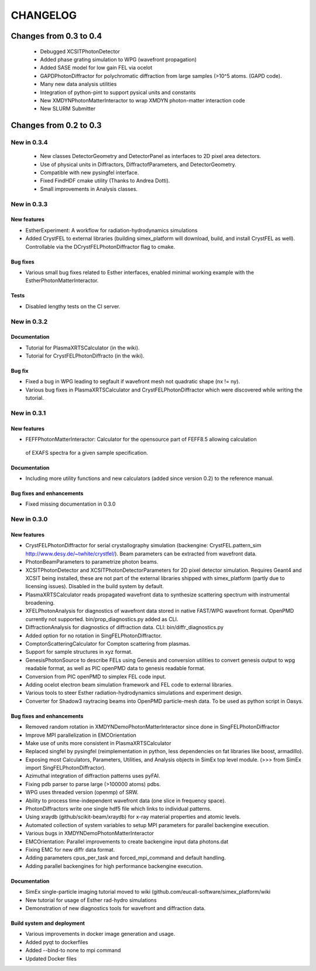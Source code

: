 CHANGELOG
=========
Changes from 0.3 to 0.4
-----------------------
    * Debugged XCSITPhotonDetector
    * Added phase grating simulation to WPG (wavefront propagation)
    * Added SASE model for low gain FEL via ocelot
    * GAPDPhotonDiffractor for polychromatic diffraction from large samples (>10^5 atoms. (GAPD code).
    * Many new data analysis utilities
    * Integration of python-pint to support pysical units and constants
    * New XMDYNPhotonMatterInteractor to wrap XMDYN photon-matter interaction code
    * New SLURM Submitter

Changes from 0.2 to 0.3
-----------------------
New in 0.3.4
''''''''''''
    * New classes DetectorGeometry and DetectorPanel as interfaces to 2D pixel area detectors.
    * Use of physical units in Diffractors, DiffractofParameters, and DetectorGeometry.
    * Compatible with new pysingfel interface.
    * Fixed FindHDF cmake utility (Thanks to Andrea Dotti).
    * Small improvements in Analysis classes.

New in 0.3.3
''''''''''''

New features
""""""""""""
* EstherExperiment: A workflow for radiation-hydrodynamics simulations
* Added CrystFEL to external libraries (building simex_platform will download, build, and install CrystFEL as well). Controllable via the DCrystFELPhotonDiffractor flag to cmake.

Bug fixes
"""""""""
* Various small bug fixes related to Esther interfaces, enabled minimal working example with the EstherPhotonMatterInteractor.

Tests
"""""
* Disabled lengthy tests on the CI server.


New in 0.3.2
''''''''''''

Documentation
"""""""""""""
* Tutorial for PlasmaXRTSCalculator  (in the wiki).
* Tutorial for CrystFELPhotonDiffracto (in the wiki).

Bug fix
"""""""
* Fixed a bug in WPG leading to segfault if wavefront mesh not quadratic shape (nx != ny).
* Various bug fixes in PlasmaXRTSCalculator and CrystFELPhotonDiffractor which were discovered while writing the tutorial.

New in 0.3.1
''''''''''''

New features
""""""""""""
* FEFFPhotonMatterInteractor: Calculator for the opensource part of FEFF8.5 allowing calculation
 of EXAFS spectra for a given sample specification.

Documentation
"""""""""""""
* Including more utility functions and new calculators (added since version 0.2) to the reference manual.

Bug fixes and enhancements
""""""""""""""""""""""""""
* Fixed missing documentation in 0.3.0



New in 0.3.0
''''''''''''

New features
""""""""""""
* CrystFELPhotonDiffractor for serial crystallography simulation (backengine: CrystFEL.pattern_sim http://www.desy.de/~twhite/crystfel/). Beam parameters can be extracted from wavefront data.

* PhotonBeamParameters to parametrize photon beams.

* XCSITPhotonDetector and XCSITPhotonDetectorParameters for 2D pixel detector simulation. Requires Geant4 and XCSIT being installed, these are not part of the external libraries shipped with simex_platform (partly due to licensing issues). Disabled in the build system by default.

* PlasmaXRTSCalculator reads propagated wavefront data to synthesize scattering spectrum with instrumental broadening.

* XFELPhotonAnalysis for diagnostics of wavefront data stored in native FAST/WPG wavefront format. OpenPMD currently not supported. bin/prop_diagnostics.py added as CLI.

* DiffractionAnalysis for diagnostics of diffraction data. CLI: bin/diffr_diagnostics.py

* Added option for no rotation in SingFELPhotonDiffractor.

* ComptonScatteringCalculator for Compton scattering from plasmas.

* Support for sample structures in xyz format.

* GenesisPhotonSource to describe FELs using Genesis and conversion utilities to convert genesis output to wpg readable format, as well as PIC openPMD data to genesis readable format.

* Conversion from PIC openPMD to simplex FEL code input.

* Adding ocelot electron beam simulation framework and FEL code to external libraries.

* Various tools to steer Esther radiation-hydrodynamics simulations and experiment design.

* Converter for Shadow3 raytracing beams into OpenPMD particle-mesh data. To be used as python script in Oasys.

Bug fixes and enhancements
""""""""""""""""""""""""""
* Removed random rotation in XMDYNDemoPhotonMatterInteractor since done in SingFELPhotonDiffractor

* Improve MPI parallelization in EMCOrientation

* Make use of units more consistent in PlasmaXRTSCalculator

* Replaced singfel by pysingfel (reimplementation in python, less dependencies on fat libraries like boost, armadillo).

* Exposing most Calculators, Parameters, Utilities, and Analysis objects in SimEx top level module. (>>> from SimEx import SingFELPhotonDiffractor).

* Azimuthal integration of diffraction patterns uses pyFAI.

* Fixing pdb parser to parse large (>100000 atoms) pdbs.

* WPG uses threaded version (openmp) of SRW.

* Ability to process time-independent wavefront data (one slice in frequency space).

* PhotonDiffractors write one single hdf5 file which links to individual patterns.

* Using xraydb (github/scikit-beam/xraydb) for x-ray material properties and atomic levels.

* Automated collection of system variables to setup MPI parameters for parallel backengine execution.

* Various bugs in XMDYNDemoPhotonMatterInteractor

* EMCOrientation: Parallel improvements to create backengine input data photons.dat

* Fixing EMC for new diffr data format.

* Adding parameters cpus_per_task and forced_mpi_command and default handling.

* Adding parallel backengines for high performance backengine execution.


Documentation
"""""""""""""
* SimEx single-particle imaging tutorial moved to wiki (github.com/eucall-software/simex_platform/wiki

* New tutorial for usage of Esther rad-hydro simulations

* Demonstration of new diagnostics tools for wavefront and diffraction data.


Build system and deployment
"""""""""""""""""""""""""""
* Various improvements in docker image generation and usage.

* Added pyqt to dockerfiles

* Added --bind-to none to mpi command

* Updated Docker files
